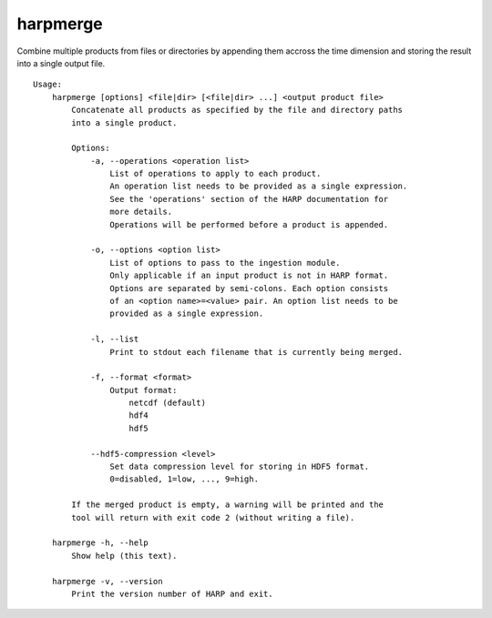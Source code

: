 harpmerge
==========

Combine multiple products from files or directories by appending them accross
the time dimension and storing the result into a single output file.

::

  Usage:
      harpmerge [options] <file|dir> [<file|dir> ...] <output product file>
          Concatenate all products as specified by the file and directory paths
          into a single product.

          Options:
              -a, --operations <operation list>
                  List of operations to apply to each product.
                  An operation list needs to be provided as a single expression.
                  See the 'operations' section of the HARP documentation for
                  more details.
                  Operations will be performed before a product is appended.

              -o, --options <option list>
                  List of options to pass to the ingestion module.
                  Only applicable if an input product is not in HARP format.
                  Options are separated by semi-colons. Each option consists
                  of an <option name>=<value> pair. An option list needs to be
                  provided as a single expression.

              -l, --list
                  Print to stdout each filename that is currently being merged.

              -f, --format <format>
                  Output format:
                      netcdf (default)
                      hdf4
                      hdf5

              --hdf5-compression <level>
                  Set data compression level for storing in HDF5 format.
                  0=disabled, 1=low, ..., 9=high.

          If the merged product is empty, a warning will be printed and the
          tool will return with exit code 2 (without writing a file).

      harpmerge -h, --help
          Show help (this text).

      harpmerge -v, --version
          Print the version number of HARP and exit.

